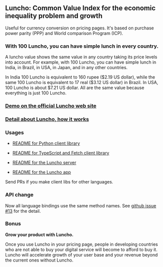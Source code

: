 ** Luncho: Common Value Index for the economic inequality problem and growth

Useful for currency conversion on pricing pages. It's based on purchase power parity (PPP) and World comparison Program (ICP).

*** With 100 Luncho, you can have simple lunch in every country.

A luncho value shows the same value in any country taking its price levels into account. For example, with
      100 Luncho, you can have simple lunch in India, in Brazil, in USA, in Japan, and in any other
      countries.

In India 100 Luncho is equivalent to 160 rupee ($2.19 US dollar), while the same 100 Luncho
      is equivalent to 17 real ($3.12 US dollar) in Brazil. In USA, 100 Luncho is about $7.21 US
        dollar. All are the same value because everything is just 100 Luncho.

*** [[https://luncho-index.org][Demo on the official Luncho web site]]
*** [[https://luncho-index.org/#/about][Detail about Luncho, how it works]]

*** Usages

- [[./luncho-python/README.markdown][README for Python client library]]
- [[./luncho-typescript-fetch/README.markdown][README for TypeScript and Fetch client library]]

- [[./server/README.org][README for the Luncho server]]
- [[./app/README.org][README for the Luncho app]]

Send PRs if you make client libs for other languages.

*** API change

Now all language bindings use the same method names. See [[https://github.com/HIRANO-Satoshi/luncho/issues/13][github issue #13]] for the detail.

*** Bonus

    *Grow your product with Luncho.*

        Once you use Luncho in your pricing page, people in developing countries who are not able to
      buy your digital service will become to afford to buy it. Luncho will accelerate growth of
      your user base and your revenue beyond the current ones without Luncho.
